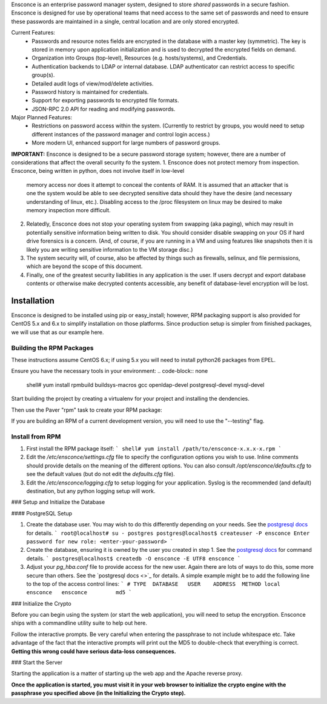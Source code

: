 Ensconce is an enterprise password manager system, designed to store *shared* passwords in a secure fashion.  Ensconce is 
designed for use by operational teams that need access to the same set of passwords and need to ensure these passwords are
maintained in a single, central location and are only stored encrypted.

Current Features:
 * Passwords and resource notes fields are encrypted in the database with a master key (symmetric).  The key is stored in 
   memory upon application initialization and is used to decrypted the encrypted fields on demand.
 * Organization into Groups (top-level), Resources (e.g. hosts/systems), and Credentials.
 * Authentication backends to LDAP or internal database.  LDAP authenticator can restrict access to specific group(s).
 * Detailed audit logs of view/mod/delete activities.
 * Password history is maintained for credentials.
 * Support for exporting passwords to encrypted file formats.
 * JSON-RPC 2.0 API for reading and modifying passwords.
 
Major Planned Features:
 * Restrictions on password access within the system.  (Currently to restrict by groups, you would need to setup 
   different instances of the password manager and control login access.)
 * More modern UI, enhanced support for large numbers of password groups.

**IMPORTANT:** Ensconce is designed to be a secure password storage system; however, there are a number of considerations 
that affect the overall security fo the system.
1. Ensconce does not protect memory from inspection.  Ensconce, being written in python, does not involve itself in low-level 
   memory access nor does it attempt to conceal the contents of RAM.  It is assumed that an attacker that is one the system
   would be able to see decrypted sensitive data should they have the desire (and necessary understanding of linux, etc.).  Disabling
   access to the /proc filesystem on linux may be desired to make memory inspection more difficult.
2. Relatedly, Ensconce does not stop your operating system from swapping (aka paging), which may result in potentially sensitive
   information being written to disk.  You should consider disable swapping on your OS if hard drive forensics is a concern. (And, 
   of course, if you are running in a VM and using features like snapshots then it is likely you are writing sensitive information
   to the VM storage disc.)
3. The system security will, of course, also be affected by things such as firewalls, selinux, and file permissions, which are beyond the scope of
   this document.
4. Finally, one of the greatest security liabilities in any application is the user.  If users decrypt and export database contents or 
   otherwise make decrypted contents accessible, any benefit of database-level encryption will be lost.
  

Installation
============

Ensconce is designed to be installed using pip or easy_install; however, RPM packaging support is also provided for CentOS 5.x and 6.x to 
simplify installation on those platforms.  Since production setup is simpler from finished packages, we will use that as our example here. 

Building the RPM Packages
-------------------------

These instructions assume CentOS 6.x; if using 5.x you will need to install python26 packages from EPEL.

Ensure you have the necessary tools in your environment:
.. code-block:: none
    shell# yum install rpmbuild buildsys-macros gcc openldap-devel postgresql-devel mysql-devel

Start building the project by creating a virtualenv for your project and installing the dendencies.

.. code-block:: none
    shell$ cd /path/to/ensconce
    shell$ python -m virtualenv env
    shell$ source env/bin/activate
    (env) localhost$ python setup.py develop

Then use the Paver "rpm" task to create your RPM package:

.. code-block:: none
    (env) localhost$ paver rpm

If you are building an RPM of a current development version, you will need to use the "--testing" flag.

.. code-block:: none
    (env) localhost$ paver rpm --testing 

Install from RPM
----------------

1. First install the RPM package itself:
   ```
   shell# yum install /path/to/ensconce-x.x.x-x.rpm
   ```
2. Edit the `/etc/ensconce/settings.cfg` file to specify the configuration options you wish to use.  Inline
   comments should provide details on the meaning of the different options.  You can also consult `/opt/ensconce/defaults.cfg`
   to see the default values (but do not edit the `defaults.cfg` file).
3. Edit the `/etc/ensconce/logging.cfg` to setup logging for your application.  Syslog is the recommended (and default) destination,
   but any python logging setup will work.

### Setup and Initialize the Database

#### PostgreSQL Setup

1. Create the database user.  You may wish to do this differently depending on your needs. See the `postgresql docs <http://www.postgresql.org/docs/9.1/static/app-createuser.html>`_ 
   for details.
   ```
   root@localhost# su - postgres
   postgres@localhost$ createuser -P ensconce
   Enter password for new role: <enter-your-password>
   ```
2. Create the database, ensuring it is owned by the user you created in step 1.  See the `postgresql docs <http://www.postgresql.org/docs/9.1/static/app-createdb.html>`_ for command details.
   ```
   postgres@localhost$ createdb -O ensconce -E UTF8 ensconce
   ```
3. Adjust your `pg_hba.conf` file to provide access for the new user.   Again there are lots of ways to do this, some more secure than others.  
   See the `postgresql docs <>`_ for details.  A simple example might be to add the following line to the top of the access control lines: 
   ```
   # TYPE  DATABASE   USER    ADDRESS  METHOD
   local   ensconce   ensconce         md5
   ```

### Initialize the Crypto

Before you can begin using the system (or start the web application), you will need to setup the encryption.  Ensconce ships with a commandline utility suite to help out here.

.. code-block:: none
    shell# /opt/ensconce/env/bin/paver -f /opt/ensconce/pavement.py init_crypto

Follow the interactive prompts.  Be very careful when entering the passphrase to not include whitespace etc.
Take advantage of the fact that the interactive prompts will print out the MD5 to double-check that everything is correct.  
**Getting this wrong could have serious data-loss consequences.**

### Start the Server

Starting the application is a matter of starting up the web app and the Apache reverse proxy.

.. code-block:: none
    shell# service ensconce start
    shell# service httpd start

**Once the application is started, you must visit it in your web browser to initialize the crypto engine with the passphrase you specified above (in the Initializing the Crypto step).**
